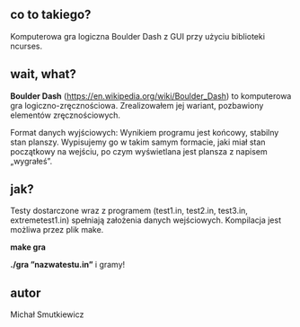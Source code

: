 # Boulder Dash
** co to takiego?
   Komputerowa gra logiczna Boulder Dash z GUI przy użyciu biblioteki ncurses.
** wait, what? 
   *Boulder Dash* (https://en.wikipedia.org/wiki/Boulder_Dash) to komputerowa gra logiczno-zręcznościowa. 
   Zrealizowałem jej wariant, pozbawiony elementów zręcznościowych.
   
   Format danych wyjściowych: Wynikiem programu jest końcowy, stabilny stan planszy. 
   Wypisujemy go w takim samym formacie, jaki miał stan początkowy na wejściu, po czym wyświetlana jest plansza z napisem „wygrałeś”.
** jak?
   Testy dostarczone wraz z programem (test1.in, test2.in, test3.in, extremetest1.in) spełniają założenia danych wejściowych.
   Kompilacja jest możliwa przez plik make.
   
   *make gra*
   
   *./gra ”nazwatestu.in”*
   i gramy!
   
** autor
Michał Smutkiewicz

